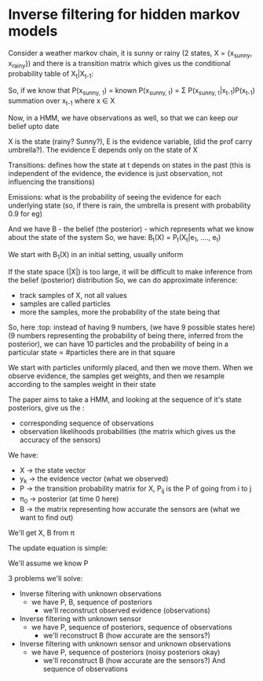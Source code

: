 * Inverse filtering for hidden markov models

Consider a weather markov chain, 
it is sunny or rainy (2 states, X = {x_{}_{sunny}, x_{rainy}}) and there is a transition matrix which gives us the conditional probability table of X_{t}|X_{t-1}:

So, if we know that 
P(x_{sunny, 1}) = known
P(x_{sunny, t}) = \Sigma P(x_{sunny, t}|x_{t-1})P(x_{t-1}) summation over x_{t-1} where x \in X

#+ATTR_ORG: :width 400
#+ATTR_ORG: :height 400
#+DOWNLOADED: /tmp/screenshot.png @ 2017-12-20 07:20:04
[[file:assets/screenshot_2017-12-20_07-20-04.png]]

Now, in a HMM, we have observations as well, so that we can keep our belief upto date
#+ATTR_ORG: :width 400
#+ATTR_ORG: :height 400
#+DOWNLOADED: /tmp/screenshot.png @ 2017-12-20 07:25:33
[[file:assets/screenshot_2017-12-20_07-25-33.png]]

X is the state (rainy? Sunny?), E is the evidence variable, (did the prof carry umbrella?). The evidence E depends only on the state of X

#+ATTR_ORG: :width 400
#+ATTR_ORG: :height 400
#+DOWNLOADED: /tmp/screenshot.png @ 2017-12-20 07:27:02
[[file:assets/screenshot_2017-12-20_07-27-02.png]]

#+ATTR_ORG: :width 400
#+ATTR_ORG: :height 400
#+DOWNLOADED: /tmp/screenshot.png @ 2017-12-20 07:27:13
[[file:assets/screenshot_2017-12-20_07-27-13.png]]
Transitions: defines how the state at t depends on states in the past (this is independent of the evidence, the evidence is just observation, not influencing the transitions)

#+ATTR_ORG: :width 400
#+ATTR_ORG: :height 400
#+DOWNLOADED: /tmp/screenshot.png @ 2017-12-20 07:30:06
[[file:assets/screenshot_2017-12-20_07-30-06.png]]


Emissions: what is the probability of seeing the evidence for each underlying state (so, if there is rain, the umbrella is present with probability 0.9 for eg)

#+ATTR_ORG: :width 400
#+ATTR_ORG: :height 400
#+DOWNLOADED: /tmp/screenshot.png @ 2017-12-20 07:29:53
[[file:assets/screenshot_2017-12-20_07-29-53.png]]

And we have B - the belief (the posterior) - which represents what we know about the state of the system
So, we have:
    B_{t}(X) = P_{t}(X_{t}|e_{1}, ...., e_{t})

We start with B_{1}(X) in an initial setting, usually uniform

If the state space (|X|) is too large, it will be difficult to make inference from the belief (posterior) distribution
So, we can do approximate inference:
 - track samples of X, not all values
 - samples are called particles
 - more the samples, more the probability of the state being that
#+ATTR_ORG: :width 400
#+ATTR_ORG: :height 400
#+DOWNLOADED: /tmp/screenshot.png @ 2017-12-21 06:57:25
[[file:assets/screenshot_2017-12-21_06-57-25.png]]

So, here :top: instead of having 9 numbers, (we have 9 possible states here) (9 numbers representing the probability of being there, inferred from the posterior), we can have 10 particles and the probability of being in a particular state \prop #particles there are in that square

We start with particles uniformly placed, and then we move them. When we observe evidence, the samples get weights, and then we resample according to the samples weight in their state

#+ATTR_ORG: :width 400
#+ATTR_ORG: :height 400
#+DOWNLOADED: /tmp/screenshot.png @ 2017-12-21 07:05:01
[[file:assets/screenshot_2017-12-21_07-05-01.png]]

The paper aims to take a HMM, and looking at the sequence of it's state posteriors, give us the :
- corresponding sequence of observations
- observation likelihoods probabilities (the matrix which gives us the accuracy of the sensors)

We have:
 - X \to the state vector
 - y_{k} \to the evidence vector (what we observed)
 - P \to the transition probability matrix for X, P_{ij} is the P of going from i to j
 - \pi_{0} \to posterior (at time 0 here)
 - B \to the matrix representing how accurate the sensors are (what we want to find out)

We'll get X, B from \pi

The update equation is simple:

#+ATTR_ORG: :width 400
#+ATTR_ORG: :height 400
#+DOWNLOADED: /tmp/screenshot.png @ 2017-12-21 07:10:00
[[file:assets/screenshot_2017-12-21_07-10-00.png]]

We'll assume we know P

3 problems we'll solve:
 - Inverse filtering with unknown observations
   - we have P, B, sequence of posteriors
     - we'll reconstruct observed evidence (observations)

 - Inverse filtering with unknown sensor
   - we have P, sequence of posteriors, sequence of observations
     - we'll reconstruct B (how accurate are the sensors?)

 - Inverse filtering with unknown sensor and unknown observations
   - we have P, sequence of posteriors (noisy posteriors okay)
     - we'll reconstruct B (how accurate are the sensors?) And sequence of observations



